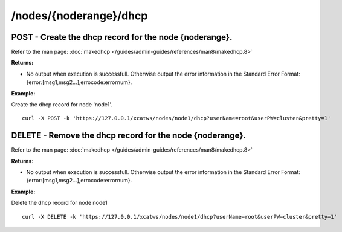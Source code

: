 /nodes/{noderange}/dhcp
=======================

POST - Create the dhcp record for the node {noderange}.
```````````````````````````````````````````````````````

Refer to the man page: :doc:`makedhcp </guides/admin-guides/references/man8/makedhcp.8>`

**Returns:**

* No output when execution is successfull. Otherwise output the error information in the Standard Error Format: {error:[msg1,msg2...],errocode:errornum}.

**Example:** 

Create the dhcp record for node 'node1'. :: 

    curl -X POST -k 'https://127.0.0.1/xcatws/nodes/node1/dhcp?userName=root&userPW=cluster&pretty=1'

DELETE - Remove the dhcp record for the node {noderange}.
`````````````````````````````````````````````````````````

Refer to the man page: :doc:`makedhcp </guides/admin-guides/references/man8/makedhcp.8>`

**Returns:**

* No output when execution is successfull. Otherwise output the error information in the Standard Error Format: {error:[msg1,msg2...],errocode:errornum}.

**Example:** 

Delete the dhcp record for node node1 :: 

    curl -X DELETE -k 'https://127.0.0.1/xcatws/nodes/node1/dhcp?userName=root&userPW=cluster&pretty=1'

